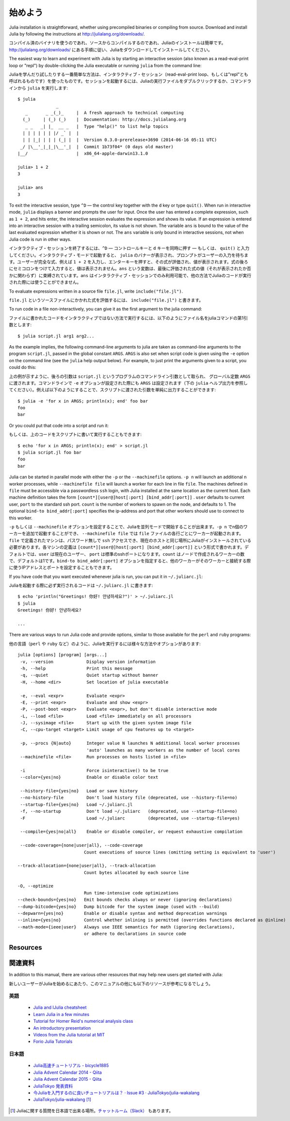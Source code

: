 .. _man-getting-started:

*****************
始めよう
*****************

Julia installation is straightforward, whether using precompiled
binaries or compiling from source. Download and install Julia by
following the instructions at
`http://julialang.org/downloads/ <http://julialang.org/downloads/>`_.

コンパイル済のバイナリを使うのであれ、ソースからコンパイルするのであれ、Juliaのインストールは簡単です。`http://julialang.org/downloads/ <http://julialang.org/downloads/>`_ にある手順に従い、Juliaをダウンロードしてインストールしてください。

The easiest way to learn and experiment with Julia is by starting an
interactive session (also known as a read-eval-print loop or "repl")
by double-clicking the Julia executable or running ``julia`` from the
command line::

Juliaを学んだり試したりする一番簡単な方法は、インタラクティブ・セッション（read-eval-print loop、もしくは"repl"とも呼ばれるものです）を使ったものです。セッションを起動するには、Juliaの実行ファイルをダブルクリックするか、コマンドラインから ``julia`` を実行します::

    $ julia
                   _
       _       _ _(_)_     |  A fresh approach to technical computing
      (_)     | (_) (_)    |  Documentation: http://docs.julialang.org
       _ _   _| |_  __ _   |  Type "help()" to list help topics
      | | | | | | |/ _` |  |
      | | |_| | | | (_| |  |  Version 0.3.0-prerelease+3690 (2014-06-16 05:11 UTC)
     _/ |\__'_|_|_|\__'_|  |  Commit 1b73f04* (0 days old master)
    |__/                   |  x86_64-apple-darwin13.1.0

    julia> 1 + 2
    3

    julia> ans
    3


To exit the interactive session, type ``^D`` — the control key
together with the ``d`` key or type ``quit()``. When run in interactive
mode, ``julia`` displays a banner and prompts the user for input. Once
the user has entered a complete expression, such as ``1 + 2``, and
hits enter, the interactive session evaluates the expression and shows
its value. If an expression is entered into an interactive session
with a trailing semicolon, its value is not shown. The variable
``ans`` is bound to the value of the last evaluated expression whether
it is shown or not. The ``ans`` variable is only bound in interactive
sessions, not when Julia code is run in other ways.

インタラクティブ・セッションを終了するには、``^D`` — コントロールキーと ``d`` キーを同時に押す — もしくは、 ``quit()`` と入力してください。インタラクティブ・モードで起動すると、 ``julia`` のバナーが表示され、プロンプトがユーザーの入力を待ちます。ユーザーが完全な式、例えば ``1 + 2`` を入力し、エンターキーを押すと、その式が評価され、値が表示されます。式の後ろにセミコロンをつけて入力すると、値は表示されません。``ans`` という変数は、最後に評価された式の値（それが表示されたか否かに関わらず）に束縛されています。``ans`` はインタラクティブ・セッションでのみ利用可能で、他の方法でJuliaのコードが実行された際には使うことができません。

To evaluate expressions written in a source file ``file.jl``, write
``include("file.jl")``.

``file.jl`` というソースファイルにかかれた式を評価するには、 ``include("file.jl")`` と書きます。

To run code in a file non-interactively, you can give it as the first
argument to the julia command::

ファイルに書かれたコードをインタラクティブではない方法で実行するには、以下のようにファイル名をjuliaコマンドの第1引数とします::

    $ julia script.jl arg1 arg2...


As the example implies, the following command-line arguments to julia
are taken as command-line arguments to the program ``script.jl``, passed
in the global constant ``ARGS``. ``ARGS`` is also set when script code
is given using the ``-e`` option on the command line (see the ``julia``
help output below). For example, to just print the arguments given to a
script, you could do this::

上の例が示すように、後ろの引数は ``script.jl`` というプログラムのコマンドライン引数として取られ、 グローバル定数 ``ARGS`` に渡されます。コマンドラインで ``-e`` オプションが設定された際にも ``ARGS`` は設定されます（下の ``julia`` ヘルプ出力を参照してください）。例えば以下のようにすることで、スクリプトに渡された引数を単純に出力することができます::

    $ julia -e 'for x in ARGS; println(x); end' foo bar
    foo
    bar

Or you could put that code into a script and run it::

もしくは、上のコードをスクリプトに書いて実行することもできます::

    $ echo 'for x in ARGS; println(x); end' > script.jl
    $ julia script.jl foo bar
    foo
    bar

Julia can be started in parallel mode with either the ``-p`` or the
``--machinefile`` options. ``-p n`` will launch an additional ``n`` worker
processes, while ``--machinefile file`` will launch a worker for each line in
file ``file``. The machines defined in ``file`` must be accessible via a
passwordless ``ssh`` login, with Julia installed at the same location as the
current host. Each machine definition takes the form
``[count*][user@]host[:port] [bind_addr[:port]]`` . ``user`` defaults to current user,
``port`` to the standard ssh port. ``count`` is the number of workers to spawn
on the node, and defaults to 1. The optional ``bind-to bind_addr[:port]``
specifies the ip-address and port that other workers should use to
connect to this worker.

``-p`` もしくは ``--machinefile`` オプションを設定することで、Juliaを並列モードで開始することが出来ます。``-p n`` でn個のワーカーを追加で起動することができ、 ``--machinefile file`` では ``file`` ファイルの各行ごとにワーカーが起動されます。``file`` で定義されたマシンは、パスワード無しで ``ssh`` アクセスでき、現在のホストと同じ場所にJuliaがインストールされている必要があります。各マシンの定義は ``[count*][user@]host[:port] [bind_addr[:port]]`` という形式で書かれます。デフォルトでは、``user`` は現在のユーザー、 ``port`` は標準のsshポートになります。``count`` はノードで作成されるワーカーの数で、デフォルトは1です。``bind-to bind_addr[:port]`` オプションを指定すると、他のワーカーがそのワーカーと接続する際に使うIPアドレスとポートを設定することもできます。

If you have code that you want executed whenever julia is run, you can
put it in ``~/.juliarc.jl``:

Juliaを起動する際に必ず実行されるコードは ``~/.juliarc.jl`` に書きます:

.. raw:: latex

    \begin{CJK*}{UTF8}{mj}

::

    $ echo 'println("Greetings! 你好! 안녕하세요?")' > ~/.juliarc.jl
    $ julia
    Greetings! 你好! 안녕하세요?

    ...

.. raw:: latex

    \end{CJK*}

There are various ways to run Julia code and provide options, similar to
those available for the ``perl`` and ``ruby`` programs::

他の言語（``perl`` や ``ruby`` など）のように、Juliaを実行するには様々な方法やオプションがあります::



    julia [options] [program] [args...]
     -v, --version             Display version information
     -h, --help                Print this message
     -q, --quiet               Quiet startup without banner
     -H, --home <dir>          Set location of julia executable

     -e, --eval <expr>         Evaluate <expr>
     -E, --print <expr>        Evaluate and show <expr>
     -P, --post-boot <expr>    Evaluate <expr>, but don't disable interactive mode
     -L, --load <file>         Load <file> immediately on all processors
     -J, --sysimage <file>     Start up with the given system image file
     -C, --cpu-target <target> Limit usage of cpu features up to <target>

     -p, --procs {N|auto}      Integer value N launches N additional local worker processes
                               'auto' launches as many workers as the number of local cores
     --machinefile <file>      Run processes on hosts listed in <file>

     -i                        Force isinteractive() to be true
     --color={yes|no}          Enable or disable color text

     --history-file={yes|no}   Load or save history
     --no-history-file         Don't load history file (deprecated, use --history-file=no)
     --startup-file={yes|no}   Load ~/.juliarc.jl
     -f, --no-startup          Don't load ~/.juliarc   (deprecated, use --startup-file=no)
     -F                        Load ~/.juliarc         (deprecated, use --startup-file=yes)

     --compile={yes|no|all}    Enable or disable compiler, or request exhaustive compilation

     --code-coverage={none|user|all}, --code-coverage
                              Count executions of source lines (omitting setting is equivalent to 'user')

    --track-allocation={none|user|all}, --track-allocation
                              Count bytes allocated by each source line

    -O, --optimize
                              Run time-intensive code optimizations
    --check-bounds={yes|no}   Emit bounds checks always or never (ignoring declarations)
    --dump-bitcode={yes|no}   Dump bitcode for the system image (used with --build)
    --depwarn={yes|no}        Enable or disable syntax and method deprecation warnings
    --inline={yes|no}         Control whether inlining is permitted (overrides functions declared as @inline)
    --math-mode={ieee|user}   Always use IEEE semantics for math (ignoring declarations),
                              or adhere to declarations in source code

Resources
---------

関連資料
------

In addition to this manual, there are various other resources that may
help new users get started with Julia:

新しいユーザーがJuliaを始めるにあたり、このマニュアルの他にも以下のリソースが参考になるでしょう。

英語
^^^^

 - `Julia and IJulia cheatsheet <http://math.mit.edu/~stevenj/Julia-cheatsheet.pdf>`_
 - `Learn Julia in a few minutes <http://learnxinyminutes.com/docs/julia/>`_
 - `Tutorial for Homer Reid's numerical analysis class <http://homerreid.dyndns.org/teaching/18.330/JuliaProgramming.shtml>`_
 - `An introductory presentation <https://raw.githubusercontent.com/ViralBShah/julia-presentations/master/Fifth-Elephant-2013/Fifth-Elephant-2013.pdf>`_
 - `Videos from the Julia tutorial at MIT <http://julialang.org/blog/2013/03/julia-tutorial-MIT/>`_
 - `Forio Julia Tutorials <http://forio.com/labs/julia-studio/tutorials/>`_


日本語
^^^^^

  - `Julia高速チュートリアル - bicycle1885 <https://github.com/bicycle1885/Julia-Tutorial>`_
  - `Julia Advent Calendar 2014 - Qiita <http://qiita.com/advent-calendar/2014/julialang>`_
  - `Julia Advent Calendar 2015 - Qiita <http://qiita.com/advent-calendar/2015/julialang>`_
  - `JuliaTokyo 発表資料 <http://juliatokyo.connpass.com/>`_
  - `今Juliaを入門するのに良いチュートリアルは？ · Issue #3 · JuliaTokyo/julia-wakalang <https://github.com/JuliaTokyo/julia-wakalang/issues/3>`_
  - `JuliaTokyo/julia-wakalang <https://github.com/JuliaTokyo/julia-wakalang>`_ [#julia-wakalang]_


.. [#julia-wakalang] Juliaに関する質問を日本語で出来る場所。`チャットルーム（Slack） <https://julia-tokyo-inviter.herokuapp.com/>`_ もあります。
